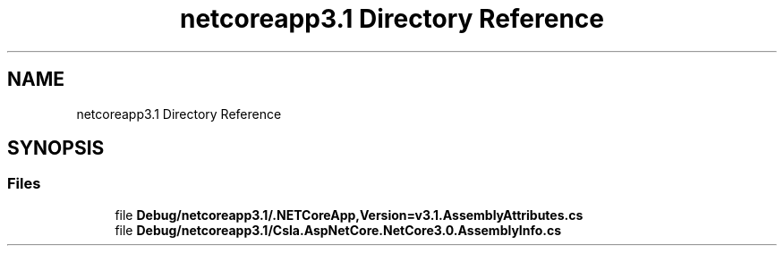 .TH "netcoreapp3.1 Directory Reference" 3 "Thu Jul 22 2021" "Version 5.4.2" "CSLA.NET" \" -*- nroff -*-
.ad l
.nh
.SH NAME
netcoreapp3.1 Directory Reference
.SH SYNOPSIS
.br
.PP
.SS "Files"

.in +1c
.ti -1c
.RI "file \fBDebug/netcoreapp3\&.1/\&.NETCoreApp,Version=v3\&.1\&.AssemblyAttributes\&.cs\fP"
.br
.ti -1c
.RI "file \fBDebug/netcoreapp3\&.1/Csla\&.AspNetCore\&.NetCore3\&.0\&.AssemblyInfo\&.cs\fP"
.br
.in -1c
